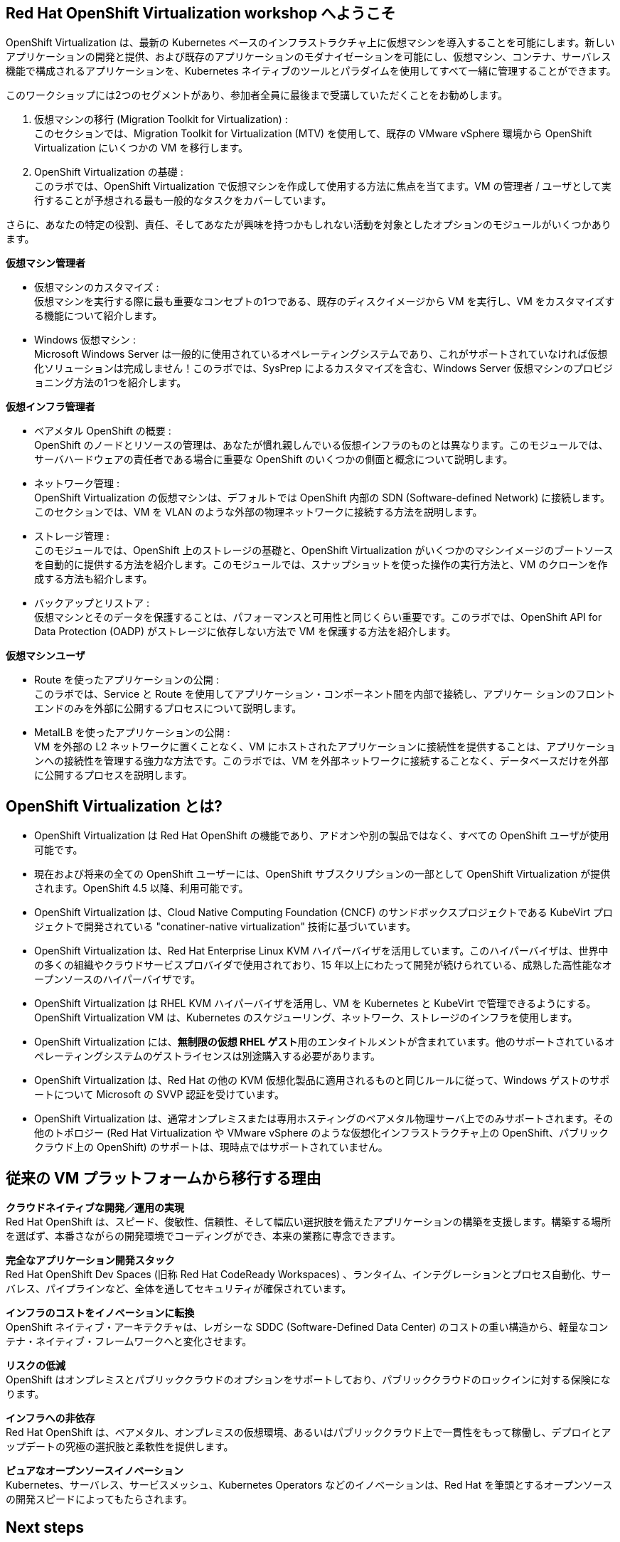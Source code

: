 :preinstall_operators: %preinstall_operators%

== Red Hat OpenShift Virtualization workshop へようこそ

OpenShift Virtualization は、最新の Kubernetes ベースのインフラストラクチャ上に仮想マシンを導入することを可能にします。新しいアプリケーションの開発と提供、および既存のアプリケーションのモダナイゼーションを可能にし、仮想マシン、コンテナ、サーバレス機能で構成されるアプリケーションを、Kubernetes ネイティブのツールとパラダイムを使用してすべて一緒に管理することができます。

このワークショップには2つのセグメントがあり、参加者全員に最後まで受講していただくことをお勧めします。

. 仮想マシンの移行 (Migration Toolkit for Virtualization) : +
このセクションでは、Migration Toolkit for Virtualization (MTV) を使用して、既存の VMware vSphere 環境から OpenShift Virtualization にいくつかの VM を移行します。
. OpenShift Virtualization の基礎 : +
このラボでは、OpenShift Virtualization で仮想マシンを作成して使用する方法に焦点を当てます。VM の管理者 / ユーザとして実行することが予想される最も一般的なタスクをカバーしています。

さらに、あなたの特定の役割、責任、そしてあなたが興味を持つかもしれない活動を対象としたオプションのモジュールがいくつかあります。

*仮想マシン管理者*

* 仮想マシンのカスタマイズ : +
仮想マシンを実行する際に最も重要なコンセプトの1つである、既存のディスクイメージから VM を実行し、VM をカスタマイズする機能について紹介します。
* Windows 仮想マシン : +
Microsoft Windows Server は一般的に使用されているオペレーティングシステムであり、これがサポートされていなければ仮想化ソリューションは完成しません！このラボでは、SysPrep によるカスタマイズを含む、Windows Server 仮想マシンのプロビジョニング方法の1つを紹介します。

*仮想インフラ管理者*

* ベアメタル OpenShift の概要 : +
OpenShift のノードとリソースの管理は、あなたが慣れ親しんでいる仮想インフラのものとは異なります。このモジュールでは、サーバハードウェアの責任者である場合に重要な OpenShift のいくつかの側面と概念について説明します。
* ネットワーク管理 : +
OpenShift Virtualization の仮想マシンは、デフォルトでは OpenShift 内部の SDN (Software-defined Network) に接続します。このセクションでは、VM を VLAN のような外部の物理ネットワークに接続する方法を説明します。
* ストレージ管理 : +
このモジュールでは、OpenShift 上のストレージの基礎と、OpenShift Virtualization がいくつかのマシンイメージのブートソースを自動的に提供する方法を紹介します。このモジュールでは、スナップショットを使った操作の実行方法と、VM のクローンを作成する方法も紹介します。
* バックアップとリストア : +
仮想マシンとそのデータを保護することは、パフォーマンスと可用性と同じくらい重要です。このラボでは、OpenShift API for Data Protection (OADP) がストレージに依存しない方法で VM を保護する方法を紹介します。

*仮想マシンユーザ*

* Route を使ったアプリケーションの公開 : +
このラボでは、Service と Route を使用してアプリケーション・コンポーネント間を内部で接続し、アプリケー ションのフロントエンドのみを外部に公開するプロセスについて説明します。
* MetalLB を使ったアプリケーションの公開 : +
VM を外部の L2 ネットワークに置くことなく、VM にホストされたアプリケーションに接続性を提供することは、アプリケーションへの接続性を管理する強力な方法です。このラボでは、VM を外部ネットワークに接続することなく、データベースだけを外部に公開するプロセスを説明します。

== OpenShift Virtualization とは?

* OpenShift Virtualization は Red Hat OpenShift の機能であり、アドオンや別の製品ではなく、すべての OpenShift ユーザが使用可能です。
* 現在および将来の全ての OpenShift ユーザーには、OpenShift サブスクリプションの一部として OpenShift Virtualization が提供されます。OpenShift 4.5 以降、利用可能です。
* OpenShift Virtualization は、Cloud Native Computing Foundation (CNCF) のサンドボックスプロジェクトである KubeVirt プロジェクトで開発されている "conatiner-native virtualization" 技術に基づいています。
* OpenShift Virtualization は、Red Hat Enterprise Linux KVM ハイパーバイザを活用しています。このハイパーバイザは、世界中の多くの組織やクラウドサービスプロバイダで使用されており、15 年以上にわたって開発が続けられている、成熟した高性能なオープンソースのハイパーバイザです。
* OpenShift Virtualization は RHEL KVM ハイパーバイザを活用し、VM を Kubernetes と KubeVirt で管理できるようにする。OpenShift Virtualization VM は、Kubernetes のスケジューリング、ネットワーク、ストレージのインフラを使用します。
* OpenShift Virtualization には、**無制限の仮想 RHEL ゲスト**用のエンタイトルメントが含まれています。他のサポートされているオペレーティングシステムのゲストライセンスは別途購入する必要があります。
* OpenShift Virtualization は、Red Hat の他の KVM 仮想化製品に適用されるものと同じルールに従って、Windows ゲストのサポートについて Microsoft の SVVP 認証を受けています。
* OpenShift Virtualization は、通常オンプレミスまたは専用ホスティングのベアメタル物理サーバ上でのみサポートされます。その他のトポロジー (Red Hat Virtualization や VMware vSphere のような仮想化インフラストラクチャ上の OpenShift、パブリッククラウド上の OpenShift) のサポートは、現時点ではサポートされていません。


== 従来の VM プラットフォームから移行する理由

**クラウドネイティブな開発／運用の実現** +
Red Hat OpenShift は、スピード、俊敏性、信頼性、そして幅広い選択肢を備えたアプリケーションの構築を支援します。構築する場所を選ばず、本番さながらの開発環境でコーディングができ、本来の業務に専念できます。

**完全なアプリケーション開発スタック** +
Red Hat OpenShift Dev Spaces (旧称 Red Hat CodeReady Workspaces) 、ランタイム、インテグレーションとプロセス自動化、サーバレス、パイプラインなど、全体を通してセキュリティが確保されています。

**インフラのコストをイノベーションに転換** +
OpenShift ネイティブ・アーキテクチャは、レガシーな SDDC (Software-Defined Data Center) のコストの重い構造から、軽量なコンテナ・ネイティブ・フレームワークへと変化させます。

**リスクの低減** +
OpenShift はオンプレミスとパブリッククラウドのオプションをサポートしており、パブリッククラウドのロックインに対する保険になります。

**インフラへの非依存** +
Red Hat OpenShift は、ベアメタル、オンプレミスの仮想環境、あるいはパブリッククラウド上で一貫性をもって稼働し、デプロイとアップデートの究極の選択肢と柔軟性を提供します。

**ピュアなオープンソースイノベーション** +
Kubernetes、サーバレス、サービスメッシュ、Kubernetes Operators などのイノベーションは、Red Hat を筆頭とするオープンソースの開発スピードによってもたらされます。

== Next steps

さらに OpenShift Virtualization について知りたい方は、次の情報ソースを訪問ご覧ください。

* https://www.redhat.com/ja/technologies/cloud-computing/openshift/virtualization[Red Hat OpenShift Virtualization Landing Page]
* https://docs.openshift.com/container-platform/latest/virt/about_virt/about-virt.html[OpenShift documentation], 
* https://www.youtube.com/playlist?list=PLaR6Rq6Z4IqeQeTosfoFzTyE_QmWZW6n_[YouTube Playlist].

